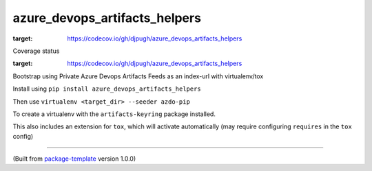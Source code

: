 ******************************
azure_devops_artifacts_helpers
******************************

.. image:: https://codecov.io/gh/djpugh/azure_devops_artifacts_helpers/branch/master/graph/badge.svg?token=APZ8YDJ0UD
:target: https://codecov.io/gh/djpugh/azure_devops_artifacts_helpers


Coverage status

.. image:: https://codecov.io/gh/djpugh/azure_devops_artifacts_helpers/branch/master/graphs/sunburst.svg?token=APZ8YDJ0UD
:target: https://codecov.io/gh/djpugh/azure_devops_artifacts_helpers


Bootstrap using Private Azure Devops Artifacts Feeds as an index-url with virtualenv/tox

Install using ``pip install azure_devops_artifacts_helpers``

Then use ``virtualenv <target_dir> --seeder azdo-pip``

To create a virtualenv with the ``artifacts-keyring`` package installed.

This also includes an extension for ``tox``, which will activate automatically (may require configuring
``requires`` in the ``tox`` config)

---------------------------

(Built from `package-template <https://github.com/djpugh/package-template>`_ version 1.0.0)